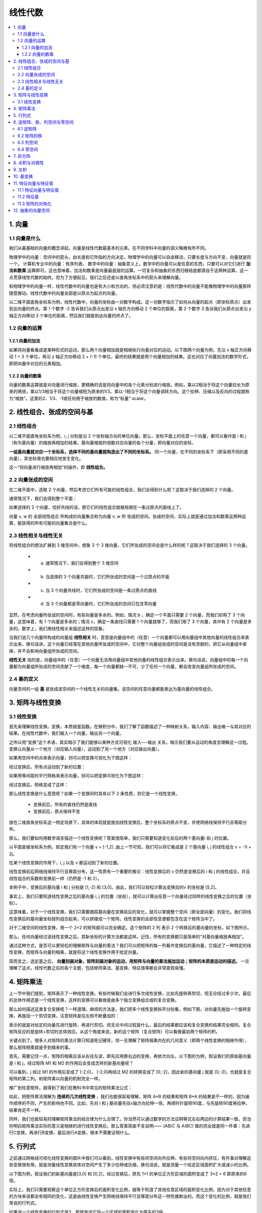 ===================================
线性代数
===================================

.. contents:: :local:


1. 向量
============

1.1 向量是什么
---------------------

我们从最基础的向量的概念讲起。向量是线性代数最基本的元素。在不同学科中向量的涵义略微有所不同。

.. image:: images/向量1.png


物理学中的向量：空间中的箭头，由长度和它所指的方向决定。物理学中的向量可以自由移动，只要长度与方向不变，向量就是同一个。
计算机专业中的向量：有序列表。
数学中的向量：抽象意义上，数学中的向量可以是任意的东西，只要可以对它们进行 **加法和数乘** 运算即可。这也意味着，加法和数乘是向量最底层的运算。一切复杂和抽象的东西归根结底都源自于这两种运算。这一点贯穿线性代数的始终。但为了方便起见，我们之后还是以直角坐标系中的箭头来理解向量。

和物理学中的向量一样，线性代数中的向量也是有大小和方向的，但必须注意的是：线性代数中的向量不能像物理学中的向量那样随意挪动。线性代数中的向量全部是以原点为起点的向量。



以二维平面直角坐标系为例，线性代数中，向量的坐标由一对数字构成。这一对数字指示了如何从向量的起点（即坐标原点）出发到达向量的终点。第 1 个数字 -2 告诉我们从原点出发沿 x 轴负方向移动 2 个单位的距离，第 2 个数字 3 告诉我们从原点出发沿 y 轴正方向移动 3 个单位的距离，然后我们就能到达向量的终点了。

.. image:: images/向量3.png

1.2 向量的运算
-------------------

1.2.1 向量的加法
^^^^^^^^^^^^^^^^^^

如果将向量看看成是某种形式的运动，那么两个向量相加就是相继执行向量对应的运动。以下图两个向量为例，先沿 x 轴正方向移动 1 + 3 个单位，再沿 y 轴正方向移动 2 + (-1) 个单位，最终的结果就是两个向量相加的结果。这也对应了向量加法的数学形式，即把向量中对应的元素相加。

.. image:: images/向量加法.png


1.2.2 向量的数乘
^^^^^^^^^^^^^^^^^^

向量的数乘运算就是对向量进行缩放，更精确的说是将向量中的各个元素分别进行缩放。例如，乘以2相当于将这个向量拉长为原来的两倍，乘以1/3相当于将这个向量缩短为原来的1/3。乘以-1相当于将这个向量调转方向。这个拉伸、压缩以及反向的过程就称为“缩放”。这里的2、1/3、-1或任何用于缩放的数值，称为“标量” scalar。

.. image:: images/向量的数乘.png


2. 线性组合、张成的空间与基
====================================

2.1 线性组合
----------------

以二维平面直角坐标系为例，i, j 分别是沿 2 个坐标轴方向的单位向量。那么，坐标平面上的任意一个向量，都可以看作是 i 和 j （称为基向量）的缩放再相加的结果。基向量缩放的倍数对应向量的各个分量，即向量对应的坐标。

.. image:: images/线性组合.png


**一组基向量就对应一个坐标系，选择不同的基向量就构造出了不同的坐标系。** 同一个向量，在不同的坐标系下（即采用不同的基向量），其坐标值也要相应地发生变化。

这一“将向量进行缩放再相加”的操作，即 **线性组合。**

.. image:: images/线性组合2.png

2.2 向量张成的空间
--------------------------------

在二维平面中，选取 2 个向量，然后考虑它们所有可能的线性组合，我们会得到什么呢？这取决于我们选择的 2 个向量。

通常情况下，我们会得到整个平面：

.. image:: images/张成1.png

如果选择的 2 个向量，恰好共线的话，那它们的线性组合就被局限在一条过原点的直线上了。

.. image:: images/张成2.png

向量 v, w 的 全部线性组合 所构成的向量集合称为向量 v, w 所 张成的空间。张成的空间，实际上就是通过加法和数乘这两种运算，能获得的所有可能的向量集合是什么。

.. image:: images/张成3.png

2.3 线性相关与线性无关
--------------------------------

将线性组合的想法扩展到 3 维空间中。想象 3 个 3 维向量，它们所张成的空间会是什么样的呢？这取决于我们选择的 3 个向量。

  - a. 通常情况下，我们会得到整个 3 维空间
  - b. 当选择的 3 个向量共面时，它们所张成的空间是一个过原点的平面
  - c. 当 3 个向量共线时，它们所张成的空间是一条过原点的直线
  - d. 当 3 个向量都是零向量时，它们所张成的空间只包含零向量
  
显然，在考虑向量所张成的空间时，有些向量是多余的。例如，情况 b ，确定一个平面只需要 2 个向量，而我们却用了 3 个向量，这意味着，有 1 个向量是多余的；情况 c，确定一条直线只需要 1 个向量就够了，而我们用了 3 个向量，其中有 2 个向量是多余的。数学上，我们用线性相关来描述这样的现象。

当我们说几个向量所构成的向量组 **线性相关** 时，意思是向量组中的（任意）一个向量都可以用向量组中其他向量的线性组合来表示出来。换句话讲，这个向量已经落在其他向量所张成的空间中，它对整个向量组张成的空间是没有贡献的，把它从向量组中拿掉，并不会影响向量组所张成的空间。

**线性无关** 指的是，向量组中的（任意）一个向量无法用向量组中其他向量的线性组合表示出来。换句话说，向量组中的每一个向量都为向量组所张成的空间贡献了一个维度，每一个向量都缺一不可，少了任何一个向量，都会改变向量组所张成的空间。

2.4 基的定义
----------------

.. image:: images/基.png

向量空间的一组 **基** 是张成该空间的一个线性无关的向量集。该空间的任意向量都能表达为基向量的线性组合。

3. 矩阵与线性变换
==========================

3.1 线性变换
-----------------

首先来理解线性变换。变换，本质就是函数。在微积分中，我们了解了函数描述了一种映射关系，输入内容，输出唯一与其对应的结果。在线性代数中，我们输入一个向量，输出另一个向量。

之所以用“变换”这个术语，其实暗示了我们能够以某种方式可视化 输入—-输出 关系，暗示我们要从运动的角度去理解这一过程。变换让向量从一个地方（对应输入向量），运动到了另一个地方（对应输出向量）。

如果用空间中的点来表示向量，则可以把变换可视化为下图这样：

.. image:: images/线性变换1.png

经过变换后，所有点运动到了新的位置：

.. image:: images/线性变换2.png

如果用等间距的平行网格来表示向量，则可以把变换可视化为下图这样：

.. image:: images/线性变换3.png

经过变换后，网格变成了这样：

.. image:: images/线性变换4.png


那么线性变换是什么意思呢？如果一个变换同时具有以下 2 条性质，则它是一个线性变换。

 - 变换前后，所有的直线仍然是直线
 - 变换前后，原点保持不变

.. image:: images/线性变换5.png


放在二维直角坐标系这一特定场景下，具体的体现就是施加线性变换后，整个坐标系的原点不变，并使网络线保持平行且等距分布。

.. image:: images/线性变换6.png

那么，我们要如何用数学语言描述一个线性变换呢？答案很简单，我们只需要知道变化前后的两个基向量i 和 j 的位置。

以平面直接坐标系为例，假定我们有一个向量 v = [-1,2] ,由上一节可知，我们可以将它看成是 2 个基向量 i, j 的线性组合 v = -1i + 2j。

.. image:: images/线性变换7.png

在某个线性变换的作用下，i, j 以及 v 都运动到了新的位置。

.. image:: images/线性变换8.png


线性变换前后网络线保持平行且等距分布，这一性质有一个重要的推论：线性变换后的 v 仍然是变换后的 i 和 j 的线性组合，并且线性组合的系数和变换前一样（仍然是 -1 和 2）。

.. image:: images/线性变换9.png

本例子中，变换后的基向量 i 和 j 分别是 [1,-2] 和 [3,0]。由此，我们可以轻松计算出变换后的v 的坐标是 [5,2]。

.. image:: images/线性变换10.png


事实上，我们只要知道线性变换之后的基向量 i, j 的位置（坐标），就可以计算出任意一个向量经过同样的线性变换之后的位置（坐标）。

.. image:: images/线性变换11.png

这意味着，对于一个线性变换，我们只需要跟踪基向量在变换前后的变化，就可以掌握整个空间（即全部向量）的变化。我们将线性变换后的基向量坐标按列组合起来，可以拼接成一个矩阵。线性变换的全部信息便都包含在这个矩阵当中了。

对于二维空间的线性变换，用一个 2×2 的矩阵就可以完全确定。这个矩阵的 2 列 表示 2 个转换后的基向量的坐标，如下图所示。

.. image:: images/线性变换12.png



那么，任何向量经过该线性变换之后，其新坐标的计算方法都是这样。记住，所有的变换都只是简单的“对基向量缩放再相加”。

.. image:: images/线性变换13.png
 
通过这种方式，是否可以更轻松的理解矩阵与向量的乘法？我们可以把矩阵的每一列看作变换后的基向量，它描述了一种特定的线性变换，而矩阵与向量的相乘，就是将这个线性变换作用于给定向量。

简而言之，选定基之后， **向量刻画对象，矩阵刻画对象的运动，用矩阵与向量的乘法施加运动；矩阵的本质是运动的描述。** 一旦理解了这点，线性代数之后的各个主题，包括矩阵乘法、基变换、特征值等都会非常直观易懂。


4. 矩阵乘法
=================

上一节中我们提到，矩阵表示了一种线性变换。有些时候我们会进行多次线性变换，比如先旋转再剪切，但无论经过多少次，最后的总体作用还是一个线性变换，这样的变换可以看做是由多个独立变换组合成的复合变换。

那么如何描述这类复合变换呢？一样道理。麻烦的方法是，我们把多个线性变换拆开分别看，例如下图，对向量先施加一个旋转变换，再施加一个剪切变换，注意矩阵是往左侧不断叠加的：

.. image:: images/复合变换1.png

表示的就是对给定的向量先进行旋转，再进行剪切。但无论中间过程是什么，最后的结果都应该和复合变换的结果完全相同。复合矩阵反应的是旋转+剪切的总体效应。从这个角度来说，新的这个矩阵（复合矩阵）可以看做最初两个矩阵的积。

.. image:: images/复合变换2.png


关键点到了。很多人对矩阵的乘法计算只知道死记硬背，但一旦理解了矩阵相乘内在的几何意义（即两个线性变换的相继作用），那么矩阵相乘就是手到擒来的事。

首先，需要记住一点，矩阵的相乘应该从右往左读，即先应用靠右边的变换，再依次向左。以下图的为例，假设我们的原始基向量是 i 和 j，经过矩阵 M1 和 M2 的作用后会变成怎样的新基向量呢？

可以看到，j 经过 M1 的作用后变成了 [-2,0]， [-2,0]再经过 M2 的转换变成了 [0,-2]，因此新的基向量 j 就是 [0,-2]，也就是复合矩阵的第二列。和矩阵乘以向量的机制完全一样。

.. image:: images/复合变换3.png

推广到任意矩阵，就得到了我们在教科书中常见的矩阵乘法公式：

.. image:: images/复合变换4.png

如此，把矩阵乘法理解为 **连续的几次线性变换** ，我们也能很容易理解，矩阵 A*B 的结果和矩阵 B*A 的结果是不一样的，因为操作顺序的不同，产生的影响也不同。比如，先对 i 和 j 基向量先往x轴方向拉伸一倍，再顺时针旋转90度，与先旋转90度再拉伸，结果肯定不一样。

同样，我们也能轻易的理解矩阵乘法的结合律为什么合理了。你当然可以通过数学的方法证明等式左右两边的计算结果一致，但当你明白矩阵乘法实际的意义是相继的进行线性变换后，那么答案简直不言自明—— (AB)C 与 A(BC) 做的完全就是同一件事：先进行C变换，再进行B变换，最后进行A变换，根本不需要证明什么。 

.. image:: images/矩阵结合律.png


5. 行列式
=============================

之前通过网格线可视化线性变换的图片中我们可以看到，线性变换中有些将空间向外拉伸，有些将空间向内挤压，有件事对理解这些变换很有用，就是测量线性变换具体对空间产生了多少拉伸或压缩，换句话说，就是测量一个给定区域面积扩大或减小的比例。


以下图为例，假设我们的新基向量是[3,0] 和 [0,2]，经过变换后，原先 1*1 的单位正方形区域的面积变成了 3*2 = 6 即原来的6倍。

.. image:: images/行列式1.png

实际上，我们只需要观察这个单位正方形变换后的面积变化比例，就等于知道了其他任意区域的面积变化比例，因为对于其他任意的方块来说都会有相同的变化，这是由线性变换产生网格线保持平行且等距分布这一特性推断出的。而这个变化的比例，就是我们常说的行列式。

如果说一个线性变换的行列式是3，那就是说它将一个区域的面积变化为原先的3倍。

.. image:: images/行列式2.png

如果一个线性变换的行列式为0，则说明它将原来的二维平面压缩到了一条线（甚至一个点）上，此时所有区域的面积都为0。换句话说，探究一个矩阵的行列式是否为0，就能了解这个矩阵对应的线性变换是否将空间压缩到了更低维度（例如从二维降维到一维空间）。

.. image:: images/行列式3.png

行列式还可能是负值。从几何意义上如何理解将面积变化为原来的负数倍呢？如果将二维空间想象成一张白纸，那么这个变换相当于将纸张翻转到了另一面。这类变换改变了空间的定向。因此，负值表示空间翻转了，但行列式的绝对值仍然表示区域面积的缩放比例。

放到三维空间中，行列式的意义依然相同，告诉我们单位体积（即1*1*1的立方体）在变换后的缩放比例。当行列式为0时，这个立方体降维成了一个平面或一条直线，甚至一个点。

**行列式的计算**

二维矩阵的行列式计算公式很简单，但下图可以帮我们理解为什么是这样。 ad - bc 的结果就是黄色平行四边形的面积，也就是相对于单位正方形变化的比例。

.. image:: images/行列式4.png

然而就我个人而言，这些计算完全可以由电脑完成，死记硬背行列式的计算公式、甚至三阶、四阶行列式的公式并无太大意义，理解背后的意义和原因才更重要。这也是很多人觉得学习线性代数痛苦的原因，国内的大部分课本只会让你沉浸于各种奇怪的计算数学符号中，却根本无法让你知道为什么会是这样。比如下面这个定理：

.. image:: images/行列式5.png

两个矩阵相乘的行列式，等于矩阵各自行列式的乘积。

如果用数值的方法证明，大概可以写5张A4纸。但如果你明白了行列式的本质，那又是不言自明：左边的等式代表先进行 M2 矩阵代表的线性变换再执行 M1 所代表的线性变换之后，面积或者体积所变化的比例。右边的式子是两个线性变换使面积或体积变化的比例的乘积。因为两边线性变换之后的结果是一样的（执行顺序一样），所以比例肯定也是一样的



6. 逆矩阵、秩、列空间与零空间
=================================

6.1 逆矩阵
--------------

前面章节中，我们通过线性变换理解矩阵与向量的运算，这一章我们仍然用线性变换来理解逆矩阵、列空间与零空间这三大概念。Again，个人以为理解这些概念的意义比会计算重要的多，因此计算方法，例如高斯消元法、行阶梯形等不会在这里介绍。

我们都知道，矩阵的一大用途的帮助我们解方程组，比如，我们可以将一个方程组写为以下线性方程组的形式：

.. image:: images/方程组1.png

这里，矩阵代表了某个线性变换，所以从几何意义上理解，求解该方程组的未知量 x,y,z 等同于寻找一个向量 x， 使得它在经过 A 的变换后与向量 v 重合。

我们来看一个二元方程组：

.. image:: images/方程组2.png

这个方程组 Ax = v 的解依赖于矩阵 A 所代表的变换，是将原始空间挤压到一个更低维空间，还是保持不变，即 A 的行列式是否是0.


如果行列式不为0，即空间的维度不变，那么只可能有一个向量在变换后与 v 重合，可以通过对 v 做逆变换来得到 x 向量。这里对 v 的逆变换就对应了另一个线性变换，也称为 A 的逆。例如，如果 A 变换是顺时针旋转90度，那么 A 的逆就是逆时针旋转90度。简单的说，如果先施加 A 变换，再施加 A 的逆，那么又回到原始状态。

当我们通过计算机得到 A 的逆后，向量 x 也就迎刃而解了，在等式两边同左乘 A 的逆即可。其几何意义对应于对 v 进行逆向的变换，还原为 x。

.. image:: images/逆矩阵1.png


如果行列式为0，矩阵 A 所代表的变换将空间压缩到了更低的维度上，此时没有逆变换，直观的理解就是我们没有办法将一个低维空间的东西变换到高维空间（比如把一条直线还原到一个平面），因为高维的空间包含更多的信息，压缩成低维后那些信息都已经丢失了，不可能恢复那些丢失的信息。

行列式为0时，方程式的解可能也存在，就要看变换后的向量 v 是否在变换后的空间内，如果不在，就无解，如果在，就有无数解。

在很多教科书上，你会读到这样一段解释： **方程组 Ax = v 有解当且仅当 v 是 A 的各列的线性组合** 。细心体会一下，这与我们上一段说的其实是一回事。

除了用行列式为0来描述矩阵变换后的结果，我们还可以更精确的描述变换后空间的维数，这里就引入了一个新的概念：秩。

6.2 矩阵的秩
--------------------

**秩** 就代表了变换后空间的维数。如果变换后所有的向量都落在一条直线上，那么这个变换的秩为1；如果变换后所有的向量都落在一个二维空间上，那么这个变换的秩为2。

对于一个 2*2 的矩阵来说，它的秩最大只能为2，因为它的2个基向量最多张成二维空间。对于 3*3 的矩阵，它变换后的结果可能为一个一维、二维或三维空间。

更正式的定义：一个矩阵 A 的列秩是 A 的线性无关的列的极大数目。类似地，行秩是 A 的线性无关的行的极大数目。矩阵的列秩和行秩总是相等的，因此它们可以简单地称作矩阵 A 的秩。

6.3 列空间
--------------------

无论变换后为多少维，所有可能的输出向量 Av 称为矩阵的 **列空间** 。矩阵的列告诉了我们基向量变换后的坐标，这些变换后的基向量张成的空间就是所有可能的变换结果。列空间就是矩阵的各个列所张成的空间。所以关于秩的更精确定义是，列空间的维数。秩最大的情况就是与矩阵的列数相等，称为满秩。

值得注意的是，零向量，即原点一定包含在任何列空间里，因为线性变换必须保持原点位置不变。对于满秩变换来说，原点是唯一变换前后不变的向量，但对于非满秩变换来说，可能有一系列的向量在变换后变成了零向量。如何理解呢？

6.4 零空间
-----------------

想象一下，如果一个线性变换将2D空间压缩到一条直线上，那么沿着某个特定方向直线上的所有点都会被压缩到原点（想象把一张纸压成一条线）。同样的，如果将一个3D空间压缩到一个平面上，也会有一整条直线上的向量变换后落在原点（想象把一个立方体压成一张纸），如果将一个3D空间压缩到一条直线上，那就会有一整个平面上的向量变换后落在原点。

变换后落在原点的向量的集合，成为矩阵的 **零空间** 或者核。


7. 非方阵
======================

之前我们讨论的矩阵都是方阵，例如用 2*2 的矩阵表示二维向量到二维向量的变换。那么如何理解非方阵呢？很简单，仍然是线性变换，但是是从某个维度转换为另一个维度的坐标。

以一个 3*2 的矩阵为例，它的几何意义是将输入的二维空间映射到三围空间上。 矩阵有2列表示输入空间有2个基向量（因此是二维输入空间），有3行表示每一个基向量在变换后用3个独立的坐标来描述。

8. 点积与对偶性
=====================

向量点积的标准求法

.. image:: images/点积1.png


从几何角度理解，向量之间的点积就是其中一个向量在另一个向量上的投影长度，乘以另一个向量的长度。

.. image:: images/点积2.png

很显然的，如果两个向量方向垂直，点积的结果为0.如果方向相反，点积的结果为负值。当方向完全一致时，点积的值最大。

为什么这两者是相等的？

首先，我们有一个从二维空间到数轴的线性变换，假设我们并不知道什么向量的点积运算定义，而只是将空间上的点投影到数轴上。

.. image:: images/点积4.png

因为这个变换是线性的，所以必然可以用一个1行2列的矩阵描述。这个矩阵 [ux uy] 即变换后的基向量 i 和 j 的坐标，也就是基向量在新数轴上的投影。

.. image:: images/点积5.png

而又因为1*2矩阵与一个二维向量相乘的过程，和将这个矩阵转置过来，与向量做点积的过程相同，所以这个投影的变换必定与某个二维向量有关。


.. image:: images/点积3.png

由此我们得到结论，任何时候一个线性变换，如果输出空间是一维的数轴，不管这个变换是如何定义的，空间都会存在一个唯一的向量与这个变换相关，施加该线性变换和做点积效果是一样的。换句话说，两个向量的点积，就是将其中一个向量转换为线性变换，施加在另一个向量上。

这是数学中对偶性的一个体现。一个向量的对偶，是它定义的线性变换。一个多维空间到一维空间的线性变换的对偶，就是多维空间中的某个特定向量。



9. 叉积
====================

两个二维向量的叉积的大小，等于这两个向量构成的平行四边形的面积。同时，这个面积也是有正负号的，如果向量 v 叉积 w，v 在 w 的左侧，则面积为负。

.. image:: images/叉积1.png

.. image:: images/叉积2.png

要计算叉积的值，就要用到之前行列式的概念。记得行列式表示的是线性变换后单位区域的面积缩放的比例，在这里就相当于我们要计算的平行四边形的面积，因为这个平行四边形就来源于面积为1的单位正方形。

两个三维向量的叉积，结果是一个新的三维向量。这个向量必然与原来两个向量确定的平面垂直，并且其长度与这两个向量张成的平行四边形的面积相同。

.. image:: images/叉积3.png


10. 基变换
================================
 
在直角坐标系中，任何一个向量（点的坐标）都可以看做是对 **基向量 i 和 j 缩放的标量** 。将这两个经过缩放的基向量相加就是坐标要描述的向量。

.. image:: images/基变换1.png

这个视角下，任何一个向量的第一个数字可以看成是（从原点）向右的运动，第二个数字是向上的运动，而这个事实取决于与我们选择的基向量 i [1,0] 和 j[0,1]，因为这两个向量是我们进行缩放的对象。那么如果我们使用不同的基向量会怎么样？

假设现在我们有了另一套基向量 b1 和 b2，在我们的原始坐标系中，我们用 [2,1] 来描述 b1，[-1,1]来描述 b2.

.. image:: images/基变换2.png

于是，虽然我们关注的是空间中的同一个向量，但在原坐标系中它是[3,2]，在新的坐标系中就是另一个表达了（不过记住，无论是什么坐标系，原点是同一个）。这就好比两种语言描述同一个事物。

那么如何在不同的坐标系之间互相转化呢？

先看如何把新坐标系中向量的坐标转换为老坐标系。很简单，用新坐标系中的向量的坐标，数乘用老坐标系表达的新基向量，就得到了在老坐标系中向量的对应表达（黄色向量）。

.. image:: images/基变换3.png

注意，这就是一个矩阵与向量的乘法。我们之前已经从几何上理解了，矩阵向量乘法相当于对向量做了一个特定的线性变换，这里也可以同样的方法去理解。这个由新坐标系中的基向量构成的矩阵可以看成是一个线性变换，它将老坐标系中的基向量 i 和 j 转换成新基向量 [2,1] [-1,1].

同理，已知老坐标系中向量的坐标，如何知道它在新坐标系中的坐标呢？很简单，逆向变换一下，用老坐标系中向量的坐标，乘以新的基向量构成的矩阵的逆就行了。

用两张图总结一下不同坐标系之间的相互转化：

.. image:: images/基变换4.png

.. image:: images/基变换5.png


上面我们讲了如何在不同坐标系上表达同一个向量，那么如何用类似的道理来描述不同坐标系上的同一个线性变换（矩阵）呢？例如，我们知道在老坐标系中，逆时针90度的旋转可以用矩阵：

.. image:: images/基变换6.png

来表示。注意，我们的原始基向量 i[1,0] 和 j[0,1] 经过90度旋转后变成了 [0,1] 和 [-1,0], 组合在一起就变成了我们的变换矩阵。那么如何在新坐标系中描述这个变换呢？

首先从新坐标系的任一向量出发，例如 [-1,2]。

然后，对其施加基变换，即乘以新的基向量构成的矩阵。这时得到了该向量在老坐标系中的表达。

.. image:: images/基变换7.png


接着，把结果左乘我们老坐标系下的线性变换矩阵，这时就得到了变换后的向量，不过是用老的坐标系描述的。


.. image:: images/基变换8.png


最后，左乘新基向量变换矩阵的的逆，大功告成！它接收任何用新坐标系描述的向量，输出用新坐标系描述的变换后的向量。

.. image:: images/基变换9.png

总的来说，每当我们遇到这样一个式子 :math:`A^{-1} MA` 的时候，这就暗示着一种数学上的转移作用，中间的矩阵代表着一种所见的变换，另外两个矩阵代表着转移作用，也就是视角(坐标系\基)的变化，矩阵的乘积还是代表着同一种变换，只不过是从其他人的视角来看的。



11. 特征向量与特征值
=============================

11.1 特征向量与特征值
------------------------
对于矩阵向量乘积，有两种情况：大多数情况下,向量经过线性变换后离开了其所张成的空间（该向量所在直线所有向量的集合），但是一些特殊的向量留在他们张成的空间中。意味着 **矩阵对它的作用仅仅是拉伸或者压缩** ，矩阵对于该向量的乘法作用只相当于一个标量。用数学的语言说，就是这样：

.. image:: images/特征向量2.png


以下图中的变换矩阵为例，基向量 i 在该矩阵的变换作用后，仅仅是沿着x轴方向拉伸了3倍，而 i 张成的空间是x轴，因此向量 i 经过线性变换后仍然留在其张成的空间中。此外，x轴上的任意向量也和 i 一样，只是拉伸为了原来的3倍。

.. image:: images/特征向量1.png

这些特殊的向量就叫做特征向量，伸缩变换的比例叫做特征值。注意，特征值可以有正有负。

二维线性变换矩阵不一定有特征向量，例如旋转90度就没有，因为每个向量都发生了旋转离开了它张成的空间。

11.2 特征基
--------------------

在有了特征向量和特征值的概念之后，如果基向量恰好是特征向量的话，对应的变换矩阵将会是一个对角矩阵，对角元是他们所属的特征值，每一列都可以看做是一个基向量。对角矩阵的好处是和自己相乘的结果更容易计算。例如，下图的计算结果，就是每个基向量与其对应特征值的100次幂相乘。

.. image:: images/特征向量3.png

11.3 矩阵的对角化
-----------------------

如果变换有足够的特征向量来张成初始矩阵的列向量所张成的空间的话，那么就可以变换坐标系，使这些特征向量就是基向量。在上一节已经讲到可以通过  :math:`A^{-1} MA` 这种形式将相同的线性变换转移到另一个视角，对角化就是转移到特征基的视角。矩阵A是特征向量组成的矩阵。

例如，我们已经知道变换矩阵

.. image:: images/特征向量4.png

对应的两个特征向量是 [1,0] [-1,1]，那么经过

.. image:: images/特征向量5.png


的变换，产生的新矩阵必然是对角矩阵，对角元对应特征值。从而。要计算上述变换矩阵的100次幂，可以先将它转换到特征基，在那个新坐标系中计算100次幂（非常容易计算），然后再转换回老的坐标系中。

12. 抽象的向量空间
=========================

我们再来回顾下什么是向量？是一个有方向的箭头，亦或是有序的列表？还是这两种观点是更深层次抽象事物的体现？

可以先讨论一个新的事物——函数，某种意义上函数也是一种向量，例如两个函数f(x)和g(x)，可以将两个函数相加可以得到新函数(f+g)(x),这和向量对应坐标的相加类似,只不过某种程度来说，函数有无数多个坐标要相加。类似的，对于函数与另一个数相乘(2f)(x)=2f(x)，也和向量对应坐标的数乘类似。

因此，以空间箭头为背景考虑的线性代数的概念和解决问题的手段也可以应用于函数。例如对函数的线性变换。那么怎么理解一个函数的变换是线性的呢？满足以下两条性质即可。

.. image:: images/线性变换性质.png

例如，对函数求导就是线性运算，因为它满足以上两条性质。两个函数相加再求导数，与分别求导数再相加的结果一致。乘法也一样。


**矩阵求导**

如果用矩阵来描述求导，该如何做？以多项式函数为例，我们可以把每一项的系数作为向量，把x的多次项作为基函数（基向量），而因为多项式的次数可以任意高，所以基函数集合也是无穷大的。因此，把一个多项式函数表达为矩阵就像下面这样：

.. image:: images/矩阵求导1.png

对一个多项式函数求导，就能表达成下面这样：

.. image:: images/矩阵求导2.png


所以，函数求导和矩阵向量乘法这两件事，看似毫无关联，其实完全可以理解成同一件事。实际上，线性代数中关于向量的很多概念，在应用于函数时有直接的类比。

.. image:: images/矩阵求导3.png


所以，其实数学中有很多类似向量的事物，只要处理的对象集有数乘和相加的概念，无论是箭头、数组还是函数，线性代数中所有关于向量、线性变换和其它的概念都适用它。这些类似向量的事物，箭头也好函数也好，它们构成的集合叫做“向量空间”。

.. image:: images/矩阵求导4.png

上边的八项规则成为公理。是建立一系列向量加法和数乘必须遵守的规则。因此如果要让所有建立好的理论和概念适用于一个向量空间，那么它必须满足上述的公理。

向量的具体形式并不重要，只要它们相加和数乘的概念遵守向量加法和数乘的八项规则，它就是向量。





.. rubric:: References
.. [1] Introduction to Linear Algebra 5th Edition, Gilbert Strang

.. [2] Essense of Linear Algebra, 3Blue1Brown, 双语视频 https://www.bilibili.com/video/av6731067
..  https://blog.csdn.net/jshazhang/article/details/81805873 HESSIAN矩阵

.. https://zhuanlan.zhihu.com/p/33795530

.. http://www.ai-start.com/dl2017/html/math.html

.. https://zhuanlan.zhihu.com/p/30191876
.. 神奇的矩阵